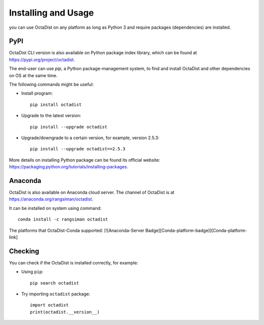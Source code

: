 ====================
Installing and Usage
====================

you can use OctaDist on any platform as long as Python 3 and
require packages (dependencies) are installed.

PyPI
----

OctaDist CLI version is also available on Python package index library, 
which can be found at https://pypi.org/project/octadist.

The end-user can use `pip`, a Python package-management system, 
to find and install OctaDist and other dependencies on OS at the same time.

The following commands might be useful:

- Install program::

   pip install octadist

- Upgrade to the latest version::

   pip install --upgrade octadist

- Upgrade/downgrade to a certain version, for example, version 2.5.3::

   pip install --upgrade octadist==2.5.3

More details on installing Python package can be found its official website: 
https://packaging.python.org/tutorials/installing-packages.

Anaconda 
--------

OctaDist is also available on Anaconda cloud server.
The channel of OctaDist is at https://anaconda.org/rangsiman/octadist.

It can be installed on system using command::

    conda install -c rangsiman octadist 


The platforms that OctaDist-Conda supported: [![Anaconda-Server Badge][Conda-platform-badge]][Conda-platform-link]


Checking
--------

You can check if the OctaDist is installed correctly, for example:

- Using ``pip``::

    pip search octadist

- Try importing ``octadist`` package::

    import octadist
    print(octadist.__version__)



